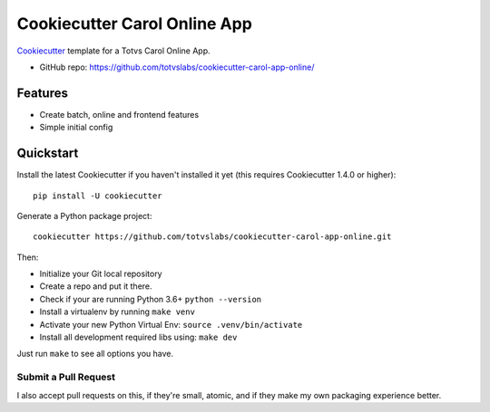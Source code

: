 ======================
Cookiecutter Carol Online App
======================

.. image:: https://badge.buildkite.com/422ebd0246ac3ba16af48eb9d45fccf79452e5c739be48e187.svg
    :target: https://buildkite.com/totvslabs/cookiecutter-carol-app-online

Cookiecutter_ template for a Totvs Carol Online App.

* GitHub repo: https://github.com/totvslabs/cookiecutter-carol-app-online/

Features
--------

* Create batch, online and frontend features
* Simple initial config

.. _Cookiecutter: https://github.com/audreyr/cookiecutter

Quickstart
----------

Install the latest Cookiecutter if you haven't installed it yet (this requires
Cookiecutter 1.4.0 or higher)::

    pip install -U cookiecutter

Generate a Python package project::

    cookiecutter https://github.com/totvslabs/cookiecutter-carol-app-online.git

Then:

* Initialize your Git local repository
* Create a repo and put it there.
* Check if your are running Python 3.6+ ``python --version``
* Install a virtualenv by running ``make venv``
* Activate your new Python Virtual Env: ``source .venv/bin/activate``
* Install all development required libs using: ``make dev``

Just run ``make`` to see all options you have.

Submit a Pull Request
~~~~~~~~~~~~~~~~~~~~~~~~

I also accept pull requests on this, if they're small, atomic, and if they
make my own packaging experience better.

